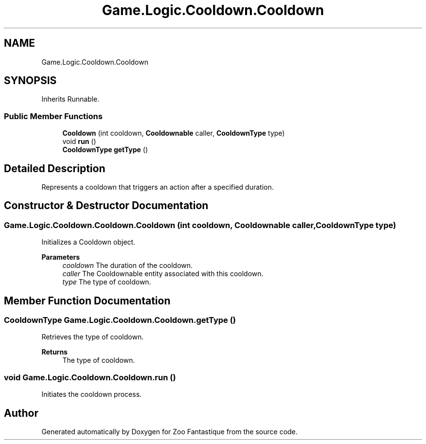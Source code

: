 .TH "Game.Logic.Cooldown.Cooldown" 3 "Version 1.0" "Zoo Fantastique" \" -*- nroff -*-
.ad l
.nh
.SH NAME
Game.Logic.Cooldown.Cooldown
.SH SYNOPSIS
.br
.PP
.PP
Inherits Runnable\&.
.SS "Public Member Functions"

.in +1c
.ti -1c
.RI "\fBCooldown\fP (int cooldown, \fBCooldownable\fP caller, \fBCooldownType\fP type)"
.br
.ti -1c
.RI "void \fBrun\fP ()"
.br
.ti -1c
.RI "\fBCooldownType\fP \fBgetType\fP ()"
.br
.in -1c
.SH "Detailed Description"
.PP 
Represents a cooldown that triggers an action after a specified duration\&. 
.SH "Constructor & Destructor Documentation"
.PP 
.SS "Game\&.Logic\&.Cooldown\&.Cooldown\&.Cooldown (int cooldown, \fBCooldownable\fP caller, \fBCooldownType\fP type)"
Initializes a Cooldown object\&.
.PP
\fBParameters\fP
.RS 4
\fIcooldown\fP The duration of the cooldown\&. 
.br
\fIcaller\fP The Cooldownable entity associated with this cooldown\&. 
.br
\fItype\fP The type of cooldown\&. 
.RE
.PP

.SH "Member Function Documentation"
.PP 
.SS "\fBCooldownType\fP Game\&.Logic\&.Cooldown\&.Cooldown\&.getType ()"
Retrieves the type of cooldown\&.
.PP
\fBReturns\fP
.RS 4
The type of cooldown\&. 
.RE
.PP

.SS "void Game\&.Logic\&.Cooldown\&.Cooldown\&.run ()"
Initiates the cooldown process\&. 

.SH "Author"
.PP 
Generated automatically by Doxygen for Zoo Fantastique from the source code\&.
